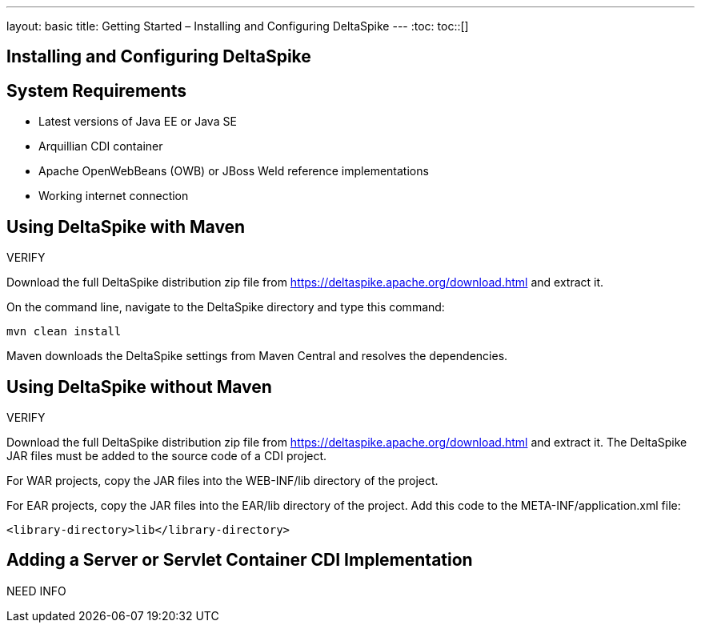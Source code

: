 ---
layout: basic
title: Getting Started – Installing and Configuring DeltaSpike
---
:toc:
toc::[]

== Installing and Configuring DeltaSpike


== System Requirements
* Latest versions of Java EE or Java SE

* Arquillian CDI container

* Apache OpenWebBeans (OWB) or JBoss Weld reference implementations

* Working internet connection

== Using DeltaSpike with Maven

VERIFY

Download the full DeltaSpike distribution zip file from https://deltaspike.apache.org/download.html and extract it.

On the command line, navigate to the DeltaSpike directory and type this command:

----
mvn clean install
----

Maven downloads the DeltaSpike settings from Maven Central and resolves the dependencies.

== Using DeltaSpike without Maven

VERIFY

Download the full DeltaSpike distribution zip file from https://deltaspike.apache.org/download.html and extract it. The DeltaSpike JAR files must be added to the source code of a CDI project.

For WAR projects, copy the JAR files into the WEB-INF/lib directory of the project. 

For EAR projects, copy the JAR files into the EAR/lib directory of the project. Add this code to the META-INF/application.xml file:
----
<library-directory>lib</library-directory>
----

== Adding a Server or Servlet Container CDI Implementation
NEED INFO
